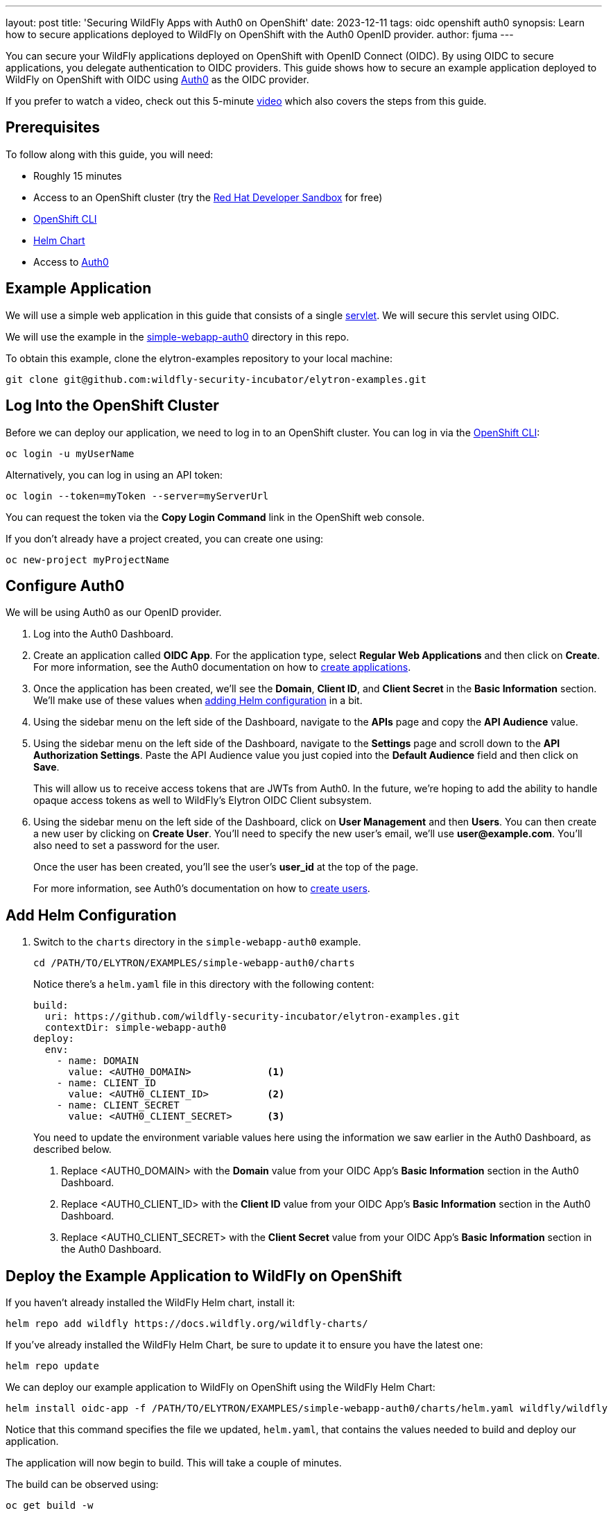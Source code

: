 ---
layout: post
title: 'Securing WildFly Apps with Auth0 on OpenShift'
date: 2023-12-11
tags: oidc openshift auth0
synopsis: Learn how to secure applications deployed to WildFly on OpenShift with the Auth0 OpenID provider.
author: fjuma
---

:toc: macro
:toc-title:
You can secure your WildFly applications deployed on OpenShift with OpenID Connect (OIDC). By using OIDC to secure applications, you delegate authentication to OIDC providers. This guide shows how to secure an example application deployed to WildFly on OpenShift with OIDC using https://auth0.com/[Auth0] as the OIDC provider.

If you prefer to watch a video, check out this 5-minute https://www.youtube.com/watch?v=uoQoCPGyAik[video] which also covers the steps from this guide.

toc::[]

== Prerequisites

To follow along with this guide, you will need:

* Roughly 15 minutes
* Access to an OpenShift cluster (try the https://developers.redhat.com/developer-sandbox[Red Hat Developer Sandbox] for free)
* https://docs.openshift.com/container-platform/4.14/cli_reference/openshift_cli/getting-started-cli.html[OpenShift CLI]
* https://helm.sh/docs/intro/install/[Helm Chart]
* Access to https://auth0.com/[Auth0]

== Example Application

We will use a simple web application in this guide that consists of a single https://github.com/wildfly-security-incubator/elytron-examples/blob/main/simple-webapp-auth0/src/main/java/org/wildfly/security/examples/SecuredServlet.java[servlet]. We will secure this servlet using OIDC.

We will use the example in the https://github.com/wildfly-security-incubator/elytron-examples/tree/main/simple-webapp-auth0[simple-webapp-auth0] directory in this repo.

To obtain this example, clone the elytron-examples repository to your local machine:

[source]
----
git clone git@github.com:wildfly-security-incubator/elytron-examples.git
----

== Log Into the OpenShift Cluster

Before we can deploy our application, we need to log in to an OpenShift cluster. You can log in via the https://docs.openshift.com/container-platform/4.14/cli_reference/openshift_cli/getting-started-cli.html[OpenShift CLI]:

[source]
----
oc login -u myUserName
----

Alternatively, you can log in using an API token:

[source]
----
oc login --token=myToken --server=myServerUrl
----

You can request the token via the *Copy Login Command* link in the OpenShift web console.

If you don't already have a project created, you can create one using:

[source]
----
oc new-project myProjectName
----

== Configure Auth0

We will be using Auth0 as our OpenID provider.

. Log into the Auth0 Dashboard.

. Create an application called *OIDC App*. For the application type, select *Regular Web Applications* and then click on *Create*. For more information, see the Auth0 documentation on how to https://auth0.com/docs/get-started/auth0-overview/create-applications[create applications].

. Once the application has been created, we'll see the *Domain*, *Client ID*, and *Client Secret* in the *Basic Information* section. We'll make use of these values when https://wildfly-security.github.io/wildfly-elytron/blog/securing-wildfly-apps-auth0-openshift/#add-helm-configuration[adding Helm configuration] in a bit.

. Using the sidebar menu on the left side of the Dashboard, navigate to the *APIs* page and copy the *API Audience* value.

. Using the sidebar menu on the left side of the Dashboard, navigate to the *Settings* page and scroll down to the *API Authorization Settings*. Paste the API Audience value you just copied into the *Default Audience* field and then click on *Save*.

+
This will allow us to receive access tokens that are JWTs from Auth0. In the future, we're hoping to add the ability
to handle opaque access tokens as well to WildFly's Elytron OIDC Client subsystem.

. Using the sidebar menu on the left side of the Dashboard, click on *User Management* and then *Users*. You can then
create a new user by clicking on *Create User*. You'll need to specify the new user's email, we'll use *user@example.com*. You'll also need to set a password for the user.
+
Once the user has been created, you'll see the user's *user_id* at the top of the page.
+
For more information, see Auth0's documentation on how to https://auth0.com/docs/manage-users/user-accounts/create-users[create users].

== Add Helm Configuration

. Switch to the `charts` directory in the `simple-webapp-auth0` example.
+
[source]
----
cd /PATH/TO/ELYTRON/EXAMPLES/simple-webapp-auth0/charts
----
+
Notice there's a `helm.yaml` file in this directory with the following content:
+
[source]
----
build:
  uri: https://github.com/wildfly-security-incubator/elytron-examples.git
  contextDir: simple-webapp-auth0
deploy:
  env:
    - name: DOMAIN
      value: <AUTH0_DOMAIN>             <1>
    - name: CLIENT_ID
      value: <AUTH0_CLIENT_ID>          <2>
    - name: CLIENT_SECRET
      value: <AUTH0_CLIENT_SECRET>      <3>
----
You need to update the environment variable values here using the information we saw earlier in the Auth0 Dashboard,
as described below.
+
<1> Replace <AUTH0_DOMAIN> with the *Domain* value from your OIDC App's *Basic Information* section in the Auth0 Dashboard.
<2> Replace <AUTH0_CLIENT_ID> with the *Client ID* value from your OIDC App's *Basic Information* section in the Auth0 Dashboard.
<3> Replace <AUTH0_CLIENT_SECRET> with the *Client Secret* value from your OIDC App's *Basic Information* section in the Auth0 Dashboard.

== Deploy the Example Application to WildFly on OpenShift

If you haven't already installed the WildFly Helm chart, install it:

[source]
----
helm repo add wildfly https://docs.wildfly.org/wildfly-charts/
----

If you've already installed the WildFly Helm Chart, be sure to update it to ensure you have the latest one:

[source]
----
helm repo update
----

We can deploy our example application to WildFly on OpenShift using the WildFly Helm Chart:

[source]
----
helm install oidc-app -f /PATH/TO/ELYTRON/EXAMPLES/simple-webapp-auth0/charts/helm.yaml wildfly/wildfly
----

Notice that this command specifies the file we updated, `helm.yaml`, that contains the values
needed to build and deploy our application.

The application will now begin to build. This will take a couple of minutes.

The build can be observed using:

[source]
----
oc get build -w
----

Once complete, you can follow the deployment of the application using:

[source]
----
oc get deployment oidc-app -w
----

Alternatively, you can check status directly from the OpenShift web console.

=== Behind the Scenes

While our application is building, let's take a closer look at our application.

* Examine the  https://github.com/wildfly-security/elytron-examples/blob/main/simple-webapp-auth0/pom.xml[pom.xml] file.
+
Notice that it contains an *openshift* profile. A profile in Maven lets you create a set of configuration values to customize your application build for different environments. The *openshift* profile in this example defines a configuration that will be used by the WildFly Helm Chart when provisioning the WildFly server on OpenShift.
+
[source,xml]
----
<profiles>
    <profile>
        <id>openshift</id>
        <build>
            <plugins>
                <plugin>
                    <groupId>org.wildfly.plugins</groupId>
                    <artifactId>wildfly-maven-plugin</artifactId>         <!--1-->
                    <version>${version.wildfly.maven.plugin}</version>
                    <configuration>
                        <feature-packs>
                            <feature-pack>
                                <location>org.wildfly:wildfly-galleon-pack:${version.wildfly}</location>
                            </feature-pack>
                            <feature-pack>
                                <location>org.wildfly.cloud:wildfly-cloud-galleon-pack:${version.wildfly.cloud.galleon.pack}</location>
                            </feature-pack>
                        </feature-packs>
                        <layers>
                            <layer>cloud-server</layer>
                            <layer>elytron-oidc-client</layer>            <!--2-->
                        </layers>
                        <filename>simple-webapp-auth0.war</filename>
                    </configuration>
                    <executions>
                        <execution>
                            <goals>
                                <goal>package</goal>
                            </goals>
                        </execution>
                    </executions>
                </plugin>
            </plugins>
        </build>
    </profile>
</profiles>
----
<1> *wildfly-maven-plugin* provisions a WildFly server with the specified layers with our application deployed.
<2> *elytron-oidc-client* automatically adds the native OIDC client subsystem to our WildFly installation.

* Examine the https://github.com/wildfly-security-incubator/elytron-examples/blob/main/simple-webapp-auth0/src/main/webapp/WEB-INF/web.xml[web.xml].
+
[source,xml]
----
...
    <login-config>
        <auth-method>OIDC</auth-method>  <1>
    </login-config>
...
----
+
<1> When the *elytron-oidc-client* subsystem sees the *auth-method* is set to *OIDC*, it enables the OIDC authentication mechanism for the application.

* Examine the https://github.com/wildfly-security-incubator/elytron-examples/blob/main/simple-webapp-auth0/src/main/webapp/WEB-INF/oidc.json[oidc.json] file. The `oidc.json` is used to configure the native OIDC client subsystem.
+
[source]
----
{
    "client-id" : "${env.CLIENT_ID}",                       <1>
    "provider-url" : "https://${env.DOMAIN}",               <2>
    "ssl-required" : "EXTERNAL",                            <3>
    "credentials" : {
        "secret" : "${env.CLIENT_SECRET}"                   <4>
    }
}
----
+
<1> The client ID, which is specified using the *CLIENT_ID* environment variable we defined in the Helm configuration.
<2> The provider URL, which is specified using the *DOMAIN* environment variable. We defined its value in the Helm configuration.
<3> When *ssl-required* is set to *EXTERNAL*, communication with external clients happens over HTTPs.
<4> The client secret is needed to communicate with Auth0. This refers to the *CLIENT_SECRET* environment variable that we defined in the Helm configuration.

== Get the Application URL

Once the WildFly server has been provisioned, use the following command to find the URL for your example
application:

[source]
----
SIMPLE_WEBAPP_AUTH0_URL=https://$(oc get route oidc-app --template='{{ .spec.host }}') &&
echo "" &&
echo "Application URL: $SIMPLE_WEBAPP_AUTH0_URL/simple-webapp-auth0"  &&
echo "Allowed Callback URL: $SIMPLE_WEBAPP_AUTH0_URL/simple-webapp-auth0/secured/*" &&
echo ""
----

We'll make use of these URLs in the next two sections.

== Finish Configuring Auth0

From your *OIDC App* in the Auth0 Dashboard, scroll down to the *Application URIs* section and set
*Allowed Callback URLs* to the Allowed Callback URL that was output in the previous section. Then click on *Save Changes*.

== Access the Application

From your browser, navigate to the *Application URL* that was output in the previous section.

Click on *Access Secured Servlet*.

You will be redirected to Auth0 to log in.

Log in using the *user@example.com* user we created earlier.

Upon successful authentication, you will be redirected back to the example application.

The example application simply outputs the *user_id* of the logged in user.

You should see output similar to the following:

```
Secured Servlet

Current Principal 'auth0|6544f9aa427fb9f276240d55'
```

Notice the *user_id* for our *user@example.com* user is displayed. This indicates that we have successfully logged into our application!

== Summary

This guide has shown how to secure an application deployed to WildFly on OpenShift using the Auth0 OpenID provider. For additional
information, feel free to check out the resources linked below.

== Resources

* https://www.youtube.com/watch?v=uoQoCPGyAik[Vlog: Securing WildFly Apps with Auth0 on OpenShift]
* https://docs.wildfly.org/30/Getting_Started_on_OpenShift.html[Getting Started with WildFly on OpenShift]
* https://docs.openshift.com/container-platform/4.14/cli_reference/openshift_cli/getting-started-cli.html[OpenShift CLI]
* https://docs.wildfly.org/30/Getting_Started_on_OpenShift.html#helm-charts[WildFly Helm Chart]
* https://auth0.com/docs/get-started[Getting started with Auth0]

